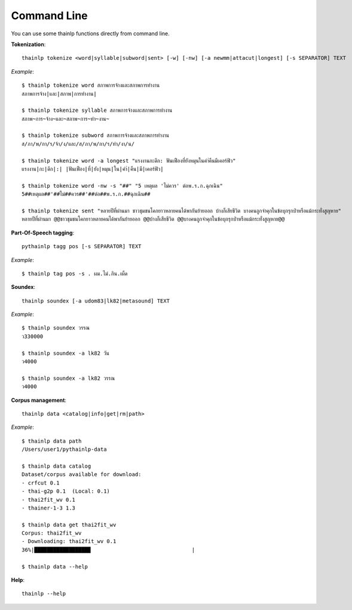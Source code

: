 Command Line
============

You can use some thainlp functions directly from command line.

**Tokenization**::

    thainlp tokenize <word|syllable|subword|sent> [-w] [-nw] [-a newmm|attacut|longest] [-s SEPARATOR] TEXT

*Example*::

    $ thainlp tokenize word สภาพการจ้างและสภาพการทำงาน
    สภาพการจ้าง|และ|สภาพ|การทำงาน|

    $ thainlp tokenize syllable สภาพการจ้างและสภาพการทำงาน
    สภาพ~การ~จ้าง~และ~สภาพ~การ~ทำ~งาน~

    $ thainlp tokenize subword สภาพการจ้างและสภาพการทำงาน
    ส/ภา/พ/กา/ร/จ้า/ง/และ/ส/ภา/พ/กา/ร/ทำ/งา/น/

    $ thainlp tokenize word -a longest "แรงงานกะดึก: ฟันเฟืองที่ยังหมุนในคำ่คืนมีเคอร์ฟิว"
    แรงงาน|กะ|ดึก|:| |ฟันเฟือง|ที่|ยัง|หมุน|ใน|คำ่|คืน|มี|เคอร์ฟิว|

    $ thainlp tokenize word -nw -s "##" "5 เหตุผล 'ไม่ควร' ต่อพ.ร.ก.ฉุกเฉิน"
    5##เหตุผล##'##ไม่##ควร##'##ต่อ##พ.ร.ก.##ฉุกเฉิน##

    $ thainlp tokenize sent "หลายปีที่ผ่านมา ชาวชุมชนโคกยาวหลายคนได้พากันย้ายออก บ้างก็เสียชีวิต บางคนถูกจำคุกในข้อบุกรุกป่าหรือแม้กระทั่งสูญหาย"
    หลายปีที่ผ่านมา @@ชาวชุมชนโคกยาวหลายคนได้พากันย้ายออก @@บ้างก็เสียชีวิต @@บางคนถูกจำคุกในข้อบุกรุกป่าหรือแม้กระทั่งสูญหาย@@

**Part-Of-Speech tagging**::

    pythainlp tagg pos [-s SEPARATOR] TEXT

*Example*::

    $ thainlp tag pos -s . ผม.ไม่.กิน.เผ็ด

**Soundex**::

    thainlp soundex [-a udom83|lk82|metasound] TEXT

*Example*::

    $ thainlp soundex วรรณ
    ว330000

    $ thainlp soundex -a lk82 วัน
    ว4000

    $ thainlp soundex -a lk82 วรรณ
    ว4000

**Corpus management**::

    thainlp data <catalog|info|get|rm|path>

*Example*::

    $ thainlp data path
    /Users/user1/pythainlp-data

    $ thainlp data catalog
    Dataset/corpus available for download:
    - crfcut 0.1
    - thai-g2p 0.1  (Local: 0.1)
    - thai2fit_wv 0.1
    - thainer-1-3 1.3

    $ thainlp data get thai2fit_wv
    Corpus: thai2fit_wv
    - Downloading: thai2fit_wv 0.1
    36%|█████████████████▉                                |

    $ thainlp data --help

**Help**::

    thainlp --help
